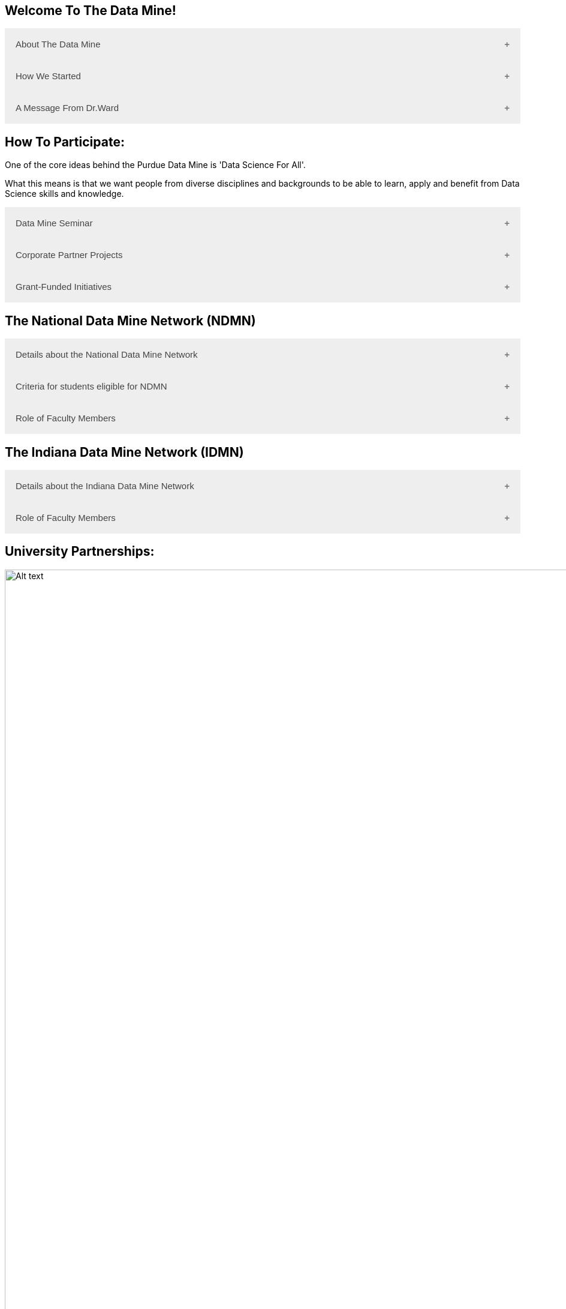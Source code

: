 == Welcome To The Data Mine!
:page-aliases: introduction.adoc

.About The Data Mine
++++
<button class="accordion">About The Data Mine</button>
<div class="panel">
  <p>https://datamine.purdue.edu/[The Data Mine] is a data science-focused experiential learning project here at Purdue University. We accept students of all undergraduate years and majors, and pair them with corporations on an industry project.</p>
  <p>Using industry data, The Data Mine encourages collaborative learning amongst our students and helps devise solutions for whatever project or question the industry partner presents.</p>
</div>
++++

.How We Started
++++
<button class="accordion">How We Started</button>
<div class="panel">
  <p>Welcome! We are super excited to have you here with us!</p>
  <p>When Dr. Mark Daniel Ward launched Purdue University’s Data Mine initiative in 2018, he worked with less than 100 students from various academic backgrounds who wanted to learn about data science and how to apply it in their careers.</p>
  <ul>
    <li>Fast forward to today. Dr. Ward, an esteemed professor of statistics and the director of The Data Mine, is coordinating real-world projects with many companies in Indiana and beyond. He’s offering data science training to 600 Purdue undergraduate and graduate students this year, with plans to reach more than 1,000 students in the year ahead.</li>
    <li>And he’s not stopping there. Next up for the https://datamine.purdue.edu/[The Data Mine] is an Indiana statewide and Nationwide expansion, engaging leading industries and high school students.</li>
  </ul>
</div>
++++

.A Message From Dr.Ward
++++
<button class="accordion">A Message From Dr.Ward</button>
<div class="panel">
  <iframe class="video" src="https://cdnapisec.kaltura.com/html5/html5lib/v2.79.1/mwEmbedFrame.php/p/983291/uiconf_id/29134031/entry_id/1_fcjd0ivp?wid=_983291"></iframe>
</div>
++++

== How To Participate:

One of the core ideas behind the Purdue Data Mine is 'Data Science For All'. 

What this means is that we want people from diverse disciplines and backgrounds to be able to learn, apply and benefit from Data Science skills and knowledge.

.The Data Mine Seminar
++++
<button class="accordion">Data Mine Seminar</button>
<div class="panel">
  <ul>
    <li>Bring https://datamine.purdue.edu/[The Data Mine] to your institution by utilizing our Data Science Training materials</li>
    <li>All students, regardless of background are welcome</li>
    <li>1 project per week = 1 to 3 hours of student work per week</li>
    <li>Fall: R</li>
    <li>Spring: Python</li>
    <li>Other topics include: UNIX, bash, SQL, XML, visualizing data, ML, and Deep Learning</li>
    <li>4 course levels to support data science knowledge & experience: 101/102, 201/202, 301/302, 401/402</li>
  </ul>
</div>
++++

.Corporate Partner Projects
++++
<button class="accordion">Corporate Partner Projects</button>
<div class="panel">
  <ul>
    <li>75+ Corporate Partner Projects</li>
    <li>Student gain experience through course with data driven projects from industry</li>
    <li>Projects are designed to run a full academic year with weekly guidance from a corporate partner mentor</li>
    <li>Students build impactful industry related skills in data science, visualization, and data engineering</li>
    <li>2 meetings per week + Project work = 10 to 13 hours of student work per week</li>
    <li>Earn credit at home academic institution</li>
  </ul>
</div>
++++

.Grant-Funded Initiatives
++++
<button class="accordion">Grant-Funded Initiatives</button>
<div class="panel">
  <p>Grant Funded initiatives are the main way the Data Mine expands to reach other universities throughout Indiana and nationwide.</p>
  <p>The https://datamine.purdue.edu/[The Data Mine] currently operates 2 projects through grant-funded initiatives:</p>
  <ul>
    <li>National Data Mine Network(NDMMN)</li>
    <li>Indiana Data Mine Network(IDMM)</li>
  </ul>
</div>
++++

== The National Data Mine Network (NDMN)
.Details about the National Data Mine Network
++++
<button class="accordion">Details about the National Data Mine Network</button>
<div class="panel">
  <ul>
    <li>The National Data Mine Network(NDMN) is an NSF funded grant in collaboration with the link:https://www.amstat.org/[American Statistical Association] to enable undergraduate students at MSIs to learn data science with hands-on work in research or data science projects by industry partners</li>
    <li>This program will provide a total of $4500 in monthly research stipends ($500/month) plus up to $500 towards conference travel to 100 students (per year) at Minority Serving Institutions</li>
    <li>Students will be able to work on data science projects throughout the 9-month academic year (August through April) and will have access to data science training, materials, and high-performance computing from Purdue University</li>
    <li>In addition to learning data science skills, the students will be able to work on projects with a research mentor or with a mentor from industry through our Data Mine Corporate Partners Projects – we currently have 70+ Corporate Partners projects this year and plan to expand for the upcoming academic year</li>
    <li>Students chosen to participate in the grant activities will receive their research stipends directly from the American Statistical Association.  (Faculty participation in this grant is completely free for those at MSIs.)</li>
  </ul>
</div>
++++

.Criteria for students eligible for NDMN
++++
<button class="accordion">Criteria for students eligible for NDMN</button>
<div class="panel">
  <ul>
    <li>Need to be a U.S. citizen, U.S. national, or permanent resident of the U.S.</li>
    <li>Have undergraduate status at any Minority Serving Institution(MSIs), including Historically Black Colleges(HBCUs) and Universities, Hispanic Serving Institutions, Tribal Colleges, and Universities, or also colleges serving Blind or Deaf learners.</li>
    <li>A list of many MSIs is given here: https://www2.ed.gov/about/offices/list/ocr/edlite-minorityinst.html  (but please inquire if there is any doubt about such classifications or eligibility)</li>
  </ul>
</div>
++++

.Role of Faculty Members
++++
<button class="accordion">Role of Faculty Members</button>
<div class="panel">
  <ul>
    <li>Onsite, to help provide mentoring for the students -- Such faculty do not need to have data science experience to mentor a team but should have an interest in working closely with students on a data science project</li>
    <li>Participating faculty will have access to a rich collection of resources and faculty development opportunities</li>
  </ul>
  <p>All questions are welcome! For questions about this opportunity, please reply to: datamine@purdue.edu</p>
</div>
++++

== The Indiana Data Mine Network (IDMN)
.Details about the Indiana Data Mine Network
++++
<button class="accordion">Details about the Indiana Data Mine Network</button>
<div class="panel">
  <ul>
    <li>Thanks to a $10 million grant to the Purdue Research Foundation the from Lilly Endowment Inc's Charting the Future for Indiana’s Colleges and Universities initiative, Purdue will launch The Indiana Data Mine, an initiative that will take the Data Mine concept beyond the Purdue West Lafayette campus.</li>
    <li>Students involved with The Indiana Data Mine will learn data science skills through immersive engagement with Indiana-based companies that will potentially lead to careers in Indiana, enhancing the state’s surging tech sector.</li>
    <li>That growth is fueled by an explosion of data in the world, with industries ranging from medical to professional sports wanting to know how to interpret that information.</li>
  </ul>
</div>
++++

.Role of Faculty Members
++++
<button class="accordion">Role of Faculty Members</button>
<div class="panel">
  <ul>
    <li>Onsite, to help provide mentoring for the students -- Such faculty do not need to have data science experience to mentor a team but should have an interest in working closely with students on a data science project</li>
    <li>Participating faculty will have access to a rich collection of resources and faculty development opportunities</li>
  </ul>
  <p>All questions are welcome! For questions about this opportunity, please reply to: datamine@purdue.edu</p>
</div>
++++

== University Partnerships:
image::Logos Collage.webp[Alt text, width=1800, align=center]

++++
<html>
<head>
<meta name="viewport" content="width=device-width, initial-scale=1">
<style>
.accordion {
  background-color: #eee;
  color: #444;
  cursor: pointer;
  padding: 18px;
  width: 100%;
  border: none;
  text-align: left;
  outline: none;
  font-size: 15px;
  transition: 0.4s;
}

.active, .accordion:hover {
  background-color: #ccc;
}

.accordion:after {
  content: '\002B'; /* Plus symbol */
  color: #777;
  font-weight: bold;
  float: right;
  margin-left: 5px;
}

.active:after {
  content: "\2212"; /* Minus symbol */
}

.panel {
  padding: 0 18px;
  background-color: white;
  max-height: 0;
  overflow: hidden;
  transition: max-height 0.2s ease-out;
}
</style>
</head>
<body>
<script>
var acc = document.getElementsByClassName("accordion");
var i;

for (i = 0; i < acc.length; i++) {
  acc[i].addEventListener("click", function() {
    this.classList.toggle("active");
    var panel = this.nextElementSibling;
    if (panel.style.maxHeight) {
      panel.style.maxHeight = null;
    } else {
      panel.style.maxHeight = panel.scrollHeight + "px";
    } 
  });
}
</script>
</body>
</html>
++++
